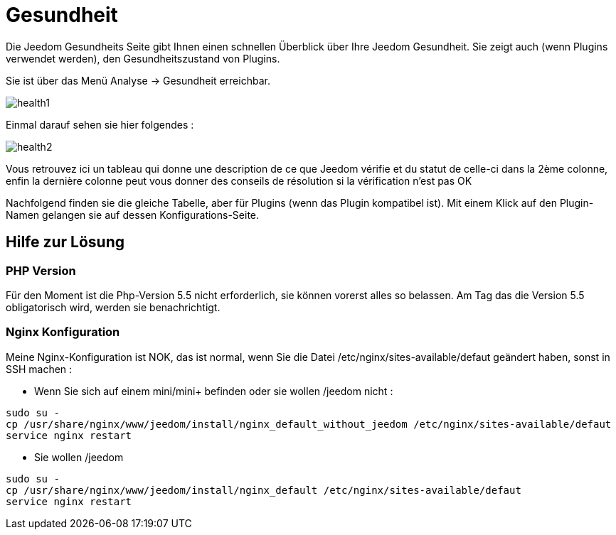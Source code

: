 = Gesundheit

Die Jeedom Gesundheits Seite gibt Ihnen einen schnellen Überblick über Ihre Jeedom Gesundheit. Sie zeigt auch (wenn Plugins verwendet werden), den Gesundheitszustand von Plugins.

Sie ist über das Menü  Analyse -> Gesundheit erreichbar.

image::../images/health1.png[]

Einmal darauf sehen sie hier folgendes : 

image::../images/health2.png[]

Vous retrouvez ici un tableau qui donne une description de ce que Jeedom vérifie et du statut de celle-ci dans la 2ème colonne, enfin la dernière colonne peut vous donner des conseils de résolution si la vérification n'est pas OK

Nachfolgend finden sie die gleiche Tabelle, aber für Plugins (wenn das Plugin kompatibel ist). Mit einem Klick auf den Plugin-Namen gelangen sie auf dessen Konfigurations-Seite.

== Hilfe zur Lösung

=== PHP Version

Für den Moment ist die Php-Version 5.5 nicht erforderlich, sie können  vorerst alles so belassen. Am Tag das die Version 5.5 obligatorisch wird, werden sie benachrichtigt.

=== Nginx Konfiguration

Meine Nginx-Konfiguration ist NOK, das ist normal, wenn Sie die Datei /etc/nginx/sites-available/defaut geändert haben, sonst in SSH machen : 

- Wenn Sie sich auf einem mini/mini+ befinden oder sie wollen /jeedom nicht : 

----
sudo su -
cp /usr/share/nginx/www/jeedom/install/nginx_default_without_jeedom /etc/nginx/sites-available/defaut
service nginx restart
---- 

- Sie wollen /jeedom

----
sudo su -
cp /usr/share/nginx/www/jeedom/install/nginx_default /etc/nginx/sites-available/defaut
service nginx restart
---- 